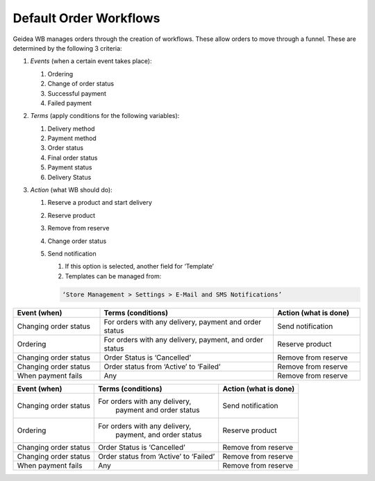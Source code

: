 
Default Order Workflows
======================================

Geidea WB manages orders through the creation of workflows. These allow orders to move through a funnel. These are determined by the following 3 criteria:

#. *Events* (when a certain event takes place):

   #. Ordering
   #. Change of order status
   #. Successful payment
   #. Failed payment

#. *Terms* (apply conditions for the following variables):

   #. Delivery method
   #. Payment method
   #. Order status
   #. Final order status
   #. Payment status
   #. Delivery Status

#. *Action* (what WB should do):

   #. Reserve a product and start delivery
   #. Reserve product
   #. Remove from reserve
   #. Change order status
   #. Send notification

      #. If this option is selected, another field for ‘Template’
      #. Templates can be managed from:
      
      .. code-block:: text
      
         ‘Store Management > Settings > E-Mail and SMS Notifications’

.. list-table::
   :widths: 5 10 5
   :header-rows: 1

   * - Event (when)
     - Terms (conditions)
     - Action (what is done)
   * - Changing order status
     - For orders with any delivery, 
       payment and order status
     - Send notification
   * - Ordering
     - For orders with any delivery, 
       payment, and order status
     - Reserve product
   * - Changing order status
     - Order Status is ‘Cancelled’
     - Remove from reserve
   * - Changing order status
     - Order status from ‘Active’ to ‘Failed’
     - Remove from reserve
   * - When payment fails
     - Any
     - Remove from reserve

+------------------------+----------------------------------------+-----------------------+
| Event (when)           | Terms (conditions)                     | Action (what is done) |
+========================+========================================+=======================+
| Changing order status  | For orders with any delivery,          | Send notification     |
|                        |  payment and order status              |                       |  
+------------------------+----------------------------------------+-----------------------+
| Ordering               | For orders with any delivery,          | Reserve product       |
|                        |  payment, and order status             |                       |
+------------------------+----------------------------------------+-----------------------+
| Changing order status  | Order Status is ‘Cancelled’            | Remove from reserve   |
+------------------------+----------------------------------------+-----------------------+
| Changing order status  | Order status from ‘Active’ to ‘Failed’ | Remove from reserve   | 
+------------------------+----------------------------------------+-----------------------+
| When payment fails     | Any                                    | Remove from reserve   | 
+------------------------+----------------------------------------+-----------------------+

